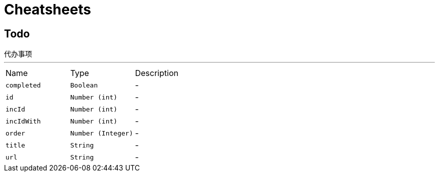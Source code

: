 = Cheatsheets

[[Todo]]
== Todo

++++
 代办事项
++++
'''

[cols=">25%,^25%,50%"]
[frame="topbot"]
|===
^|Name | Type ^| Description
|[[completed]]`completed`|`Boolean`|-
|[[id]]`id`|`Number (int)`|-
|[[incId]]`incId`|`Number (int)`|-
|[[incIdWith]]`incIdWith`|`Number (int)`|-
|[[order]]`order`|`Number (Integer)`|-
|[[title]]`title`|`String`|-
|[[url]]`url`|`String`|-
|===

